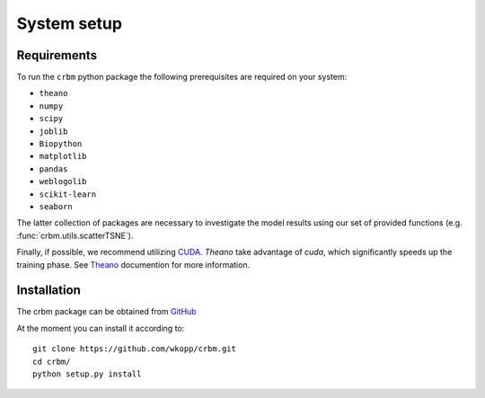 =============================
System setup
=============================

Requirements
============

To run the ``crbm`` python package the following prerequisites
are required on your system:

* ``theano``
* ``numpy``
* ``scipy``
* ``joblib``
* ``Biopython``
* ``matplotlib``
* ``pandas``
* ``weblogolib``
* ``scikit-learn``
* ``seaborn``


The latter collection of packages are necessary to investigate the model
results using our set of provided functions (e.g. :func:`crbm.utils.scatterTSNE`).

Finally, if possible, we recommend utilizing 
`CUDA <https://developer.nvidia.com/cuda-downloads>`_. 
`Theano` take advantage of `cuda`, which significantly speeds up the training phase.
See `Theano <http://deeplearning.net/software/theano/>`_ documention for more information.


Installation
============

The crbm package can be obtained from `GitHub <https://github.com/wkopp/crbm>`_

At the moment you can install it according to::

    git clone https://github.com/wkopp/crbm.git
    cd crbm/
    python setup.py install

